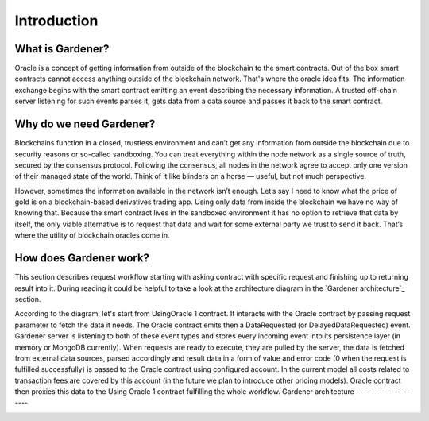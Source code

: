 ---------------
Introduction
---------------

What is Gardener?
-----------------
Oracle is a concept of getting information from outside of the blockchain to the smart contracts. Out of the box smart contracts cannot access anything outside of the blockchain network. That's where the oracle idea fits. The information exchange begins with the smart contract emitting an event describing the necessary information. A trusted off-chain server listening for such events parses it, gets data from a data source and passes it back to the smart contract.


Why do we need Gardener?
------------------------

Blockchains function in a closed, trustless environment and can’t get any information from outside the blockchain due to security reasons or so-called sandboxing. You can treat everything within the node network as a single source of truth, secured by the consensus protocol. Following the consensus, all nodes in the network agree to accept only one version of their managed state of the world. Think of it like blinders on a horse — useful, but not much perspective.

However, sometimes the information available in the network isn’t enough. Let’s say I need to know what the price of gold is on a blockchain-based derivatives trading app. Using only data from inside the blockchain we have no way of knowing that. Because the smart contract lives in the sandboxed environment it has no option to retrieve that data by itself, the only viable alternative is to request that data and wait for some external party we trust to send it back. That’s where the utility of blockchain oracles come in.

How does Gardener work?
------------------------
This section describes request workflow starting with asking contract with specific request and finishing up to returning result into it. During reading it could be helpful to take a look at the architecture diagram in the `Gardener architecture`_ section.

According to the diagram, let's start from UsingOracle 1 contract. It interacts with the Oracle contract by passing request parameter to fetch the data it needs. The Oracle contract emits then a DataRequested (or DelayedDataRequested) event. Gardener server is listening to both of these event types and stores every incoming event into its persistence layer (in memory or MongoDB currently). When requests are ready to execute, they are pulled by the server, the data is fetched from external data sources, parsed accordingly and result data in a form of value and error code (0 when the request is fulfilled successfully) is passed to the Oracle contract using configured account. In the current model all costs related to transaction fees are covered by this account (in the future we plan to introduce other pricing models). Oracle contract then proxies this data to the Using Oracle 1 contract fulfilling the whole workflow.
Gardener architecture
---------------------

.. image:: ../images/OracleArchitecture.png

